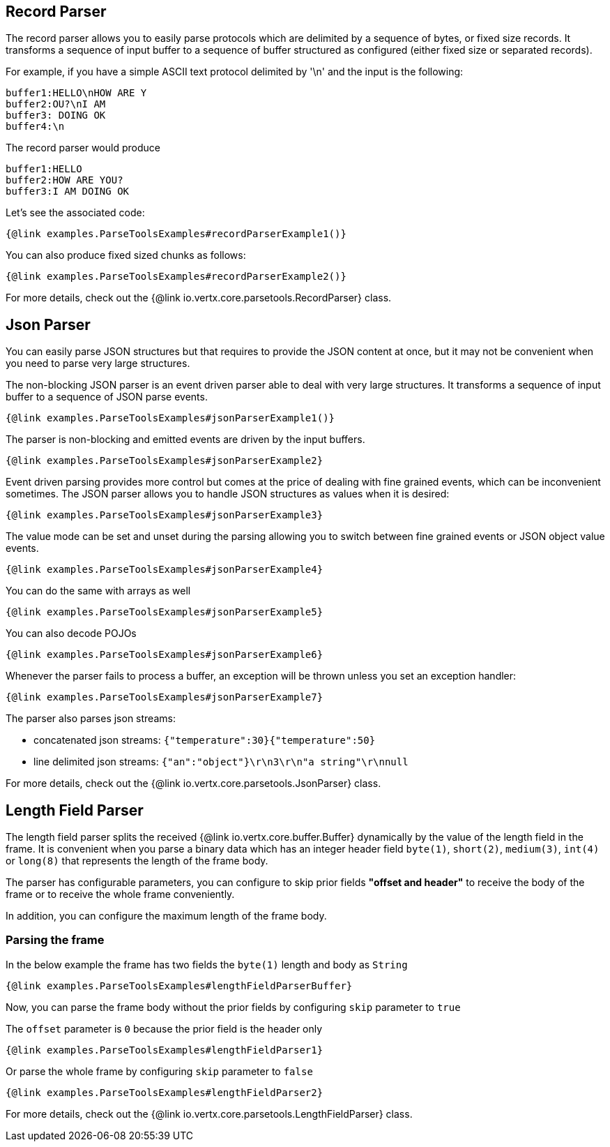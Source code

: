== Record Parser

The record parser allows you to easily parse protocols which are delimited by a sequence of bytes, or fixed
size records. It transforms a sequence of input buffer to a sequence of buffer structured as configured (either
fixed size or separated records).

For example, if you have a simple ASCII text protocol delimited by '\n' and the input is the following:

[source]
----
buffer1:HELLO\nHOW ARE Y
buffer2:OU?\nI AM
buffer3: DOING OK
buffer4:\n
----

The record parser would produce
[source]
----
buffer1:HELLO
buffer2:HOW ARE YOU?
buffer3:I AM DOING OK
----

Let's see the associated code:

[source, $lang]
----
{@link examples.ParseToolsExamples#recordParserExample1()}
----

You can also produce fixed sized chunks as follows:

[source, $lang]
----
{@link examples.ParseToolsExamples#recordParserExample2()}
----

For more details, check out the {@link io.vertx.core.parsetools.RecordParser} class.

== Json Parser

You can easily parse JSON structures but that requires to provide the JSON content at once, but it
may not be convenient when you need to parse very large structures.

The non-blocking JSON parser is an event driven parser able to deal with very large structures.
It transforms a sequence of input buffer to a sequence of JSON parse events.

[source, $lang]
----
{@link examples.ParseToolsExamples#jsonParserExample1()}
----

The parser is non-blocking and emitted events are driven by the input buffers.

[source, $lang]
----
{@link examples.ParseToolsExamples#jsonParserExample2}
----

Event driven parsing provides more control but comes at the price of dealing with fine grained events, which can be
inconvenient sometimes. The JSON parser allows you to handle JSON structures as values when it is desired:

[source, $lang]
----
{@link examples.ParseToolsExamples#jsonParserExample3}
----

The value mode can be set and unset during the parsing allowing you to switch between fine grained
events or JSON object value events.

[source, $lang]
----
{@link examples.ParseToolsExamples#jsonParserExample4}
----

You can do the same with arrays as well

[source, $lang]
----
{@link examples.ParseToolsExamples#jsonParserExample5}
----

You can also decode POJOs

[source, $lang]
----
{@link examples.ParseToolsExamples#jsonParserExample6}
----

Whenever the parser fails to process a buffer, an exception will be thrown unless you set an exception handler:

[source, $lang]
----
{@link examples.ParseToolsExamples#jsonParserExample7}
----

The parser also parses json streams:

- concatenated json streams: `{"temperature":30}{"temperature":50}`
- line delimited json streams: `{"an":"object"}\r\n3\r\n"a string"\r\nnull`

For more details, check out the {@link io.vertx.core.parsetools.JsonParser} class.

== Length Field Parser

The length field parser splits the received {@link io.vertx.core.buffer.Buffer} dynamically by the value of
the length field in the frame. It is convenient when you parse a binary data which has an integer header field
`byte(1)`, `short(2)`, `medium(3)`, `int(4)` or `long(8)` that represents the length of the frame body.

The parser has configurable parameters, you can configure to skip prior fields *"offset and header"*
to receive the body of the frame or to receive the whole frame conveniently.

In addition, you can configure the maximum length of the frame body.

=== Parsing the frame

In the below example the frame has two fields the `byte(1)` length and body as `String`

[source, $lang]
----
{@link examples.ParseToolsExamples#lengthFieldParserBuffer}
----

Now, you can parse the frame body without the prior fields by configuring `skip` parameter to `true`

The `offset` parameter is `0` because the prior field is the header only

[source, $lang]
----
{@link examples.ParseToolsExamples#lengthFieldParser1}
----

Or parse the whole frame by configuring `skip` parameter to `false`

[source, $lang]
----
{@link examples.ParseToolsExamples#lengthFieldParser2}
----

For more details, check out the {@link io.vertx.core.parsetools.LengthFieldParser} class.
